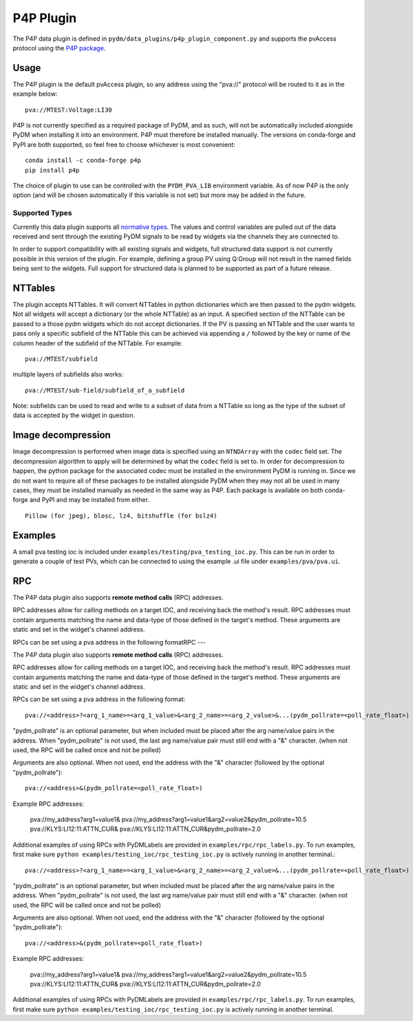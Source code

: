 ==========
P4P Plugin
==========

The P4P data plugin is defined in ``pydm/data_plugins/p4p_plugin_component.py`` and supports the pvAccess
protocol using the `P4P package`_.

.. _P4P package: https://mdavidsaver.github.io/p4p/

Usage
-----

The P4P plugin is the default pvAccess plugin, so any address using the "pva://" protocol will be
routed to it as in the example below::

    pva://MTEST:Voltage:LI30


P4P is not currently specified as a required package of PyDM, and as such, will not be automatically included
alongside PyDM when installing it into an environment. P4P must therefore be installed manually. The versions
on conda-forge and PyPI are both supported, so feel free to choose whichever is most convenient::

    conda install -c conda-forge p4p
    pip install p4p

The choice of plugin to use can be controlled with the ``PYDM_PVA_LIB`` environment variable. As of now
P4P is the only option (and will be chosen automatically if this variable is not set) but more may be added
in the future.

Supported Types
===============

Currently this data plugin supports all `normative types`_. The values and control variables are pulled out of
the data received and sent through the existing PyDM signals to be read by widgets via the channels they are
connected to.

In order to support compatibility with all existing signals and widgets, full structured data support is not
currently possible in this version of the plugin. For example, defining a group PV using Q:Group will not
result in the named fields being sent to the widgets. Full support for structured data is planned to be supported
as part of a future release.

NTTables
--------

The plugin accepts NTTables. It will convert NTTables in python dictionaries which are then passed to the pydm widgets. 
Not all widgets will accept a dictionary (or the whole NTTable) as an input. 
A specified section of the NTTable can be passed to a those pydm widgets which do not accept dictionaries.
If the PV is passing an NTTable and the user wants to pass only a specific subfield of the NTTable this can be achieved via appending a ``/`` 
followed by the key or name of the column header of the subfield of the NTTable.
For example::

    pva://MTEST/subfield

multiple layers of subfields also works::

    pva://MTEST/sub-field/subfield_of_a_subfield

Note: subfields can be used to read and write to a subset of data from a NTTable 
so long as the type of the subset of data is accepted by the widget in question. 

Image decompression
-------------------

Image decompression is performed when image data is specified using an ``NTNDArray`` with the ``codec`` field set.
The decompression algorithm to apply will be determined by what the ``codec`` field is set to. In order
for decompression to happen, the python package for the associated codec must be installed in the environment
PyDM is running in. Since we do not want to require all of these packages to be installed alongside PyDM when they
may not all be used in many cases, they must be installed manually as needed in the same way as P4P. Each package
is available on both conda-forge and PyPI and may be installed from either.

::

    Pillow (for jpeg), blosc, lz4, bitshuffle (for bslz4)

.. _normative types: https://github.com/epics-base/normativeTypesCPP/wiki/Normative+Types+Specification


Examples
--------

A small pva testing ioc is included under ``examples/testing/pva_testing_ioc.py``. This can be run in order to
generate a couple of test PVs, which can be connected to using the example .ui file under
``examples/pva/pva.ui``.


RPC
---

The P4P data plugin also supports **remote method calls** (RPC) addresses.

RPC addresses allow for calling methods on a target IOC, and receiving back the method's result.
RPC addresses must contain arguments matching the name and data-type of those defined in the target's method.
These arguments are static and set in the widget's channel address.

RPCs can be set using a pva address in the following formatRPC
---

The P4P data plugin also supports **remote method calls** (RPC) addresses.

RPC addresses allow for calling methods on a target IOC, and receiving back the method's result.
RPC addresses must contain arguments matching the name and data-type of those defined in the target's method.
These arguments are static and set in the widget's channel address.

RPCs can be set using a pva address in the following format::

    pva://<address>?<arg_1_name>=<arg_1_value>&<arg_2_name>=<arg_2_value>&...(pydm_pollrate=<poll_rate_float>)

"pydm_pollrate" is an optional parameter, but when included must be placed after the arg name/value pairs in the address.
When "pydm_pollrate" is not used, the last arg name/value pair must still end with a "&" character. 
(when not used, the RPC will be called once and not be polled)

Arguments are also optional. When not used, end the address with the "&" character (followed by the optional "pydm_pollrate")::

    pva://<address>&(pydm_pollrate=<poll_rate_float>)

Example RPC addresses:
    
    pva://my_address?arg1=value1&
    pva://my_address?arg1=value1&arg2=value2&pydm_pollrate=10.5
    pva://KLYS:LI12:11:ATTN_CUR&
    pva://KLYS:LI12:11:ATTN_CUR&pydm_pollrate=2.0

Additional examples of using RPCs with PyDMLabels are provided in ``examples/rpc/rpc_labels.py``.
To run examples, first make sure ``python examples/testing_ioc/rpc_testing_ioc.py`` is actively
running in another terminal.::

    pva://<address>?<arg_1_name>=<arg_1_value>&<arg_2_name>=<arg_2_value>&...(pydm_pollrate=<poll_rate_float>)

"pydm_pollrate" is an optional parameter, but when included must be placed after the arg name/value pairs in the address.
When "pydm_pollrate" is not used, the last arg name/value pair must still end with a "&" character. 
(when not used, the RPC will be called once and not be polled)

Arguments are also optional. When not used, end the address with the "&" character (followed by the optional "pydm_pollrate")::

    pva://<address>&(pydm_pollrate=<poll_rate_float>)

Example RPC addresses:
    
    pva://my_address?arg1=value1&
    pva://my_address?arg1=value1&arg2=value2&pydm_pollrate=10.5
    pva://KLYS:LI12:11:ATTN_CUR&
    pva://KLYS:LI12:11:ATTN_CUR&pydm_pollrate=2.0

Additional examples of using RPCs with PyDMLabels are provided in ``examples/rpc/rpc_labels.py``.
To run examples, first make sure ``python examples/testing_ioc/rpc_testing_ioc.py`` is actively
running in another terminal.